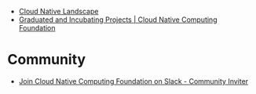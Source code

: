 - [[https://landscape.cncf.io/card-mode?license=open-source&grouping=category&sort=first-commit&zoom=150][Cloud Native Landscape]]
- [[https://www.cncf.io/projects/][Graduated and Incubating Projects | Cloud Native Computing Foundation]]


* Community
- [[https://communityinviter.com/apps/cloud-native/cncf][Join Cloud Native Computing Foundation on Slack - Community Inviter]]
